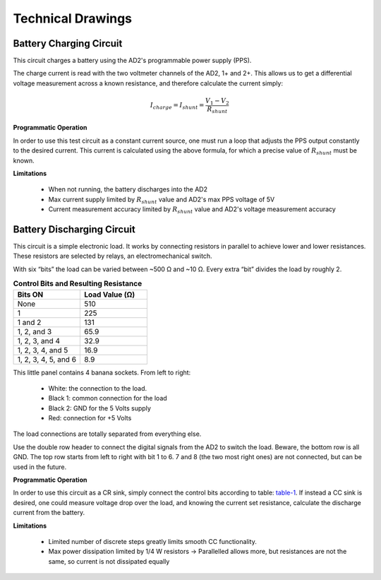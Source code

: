 ******************
Technical Drawings
******************

Battery Charging Circuit
^^^^^^^^^^^^^^^^^^^^^^^^

This circuit charges a battery using the AD2's programmable power supply (PPS).

.. image:: _static/Charge_Circuit.png
   :scale: 50 %
   :alt: Battery charging test circuit schematic

The charge current is read with the two
voltmeter channels of the AD2, 1+ and 2+. This allows us to get a differential voltage measurement across a known
resistance, and therefore calculate the current simply:

.. math::

    I_{charge} = I_{shunt} = \frac{V_1-V_2}{R_{shunt}}

**Programmatic Operation**

In order to use this test circuit as a constant current source, one must run a loop that adjusts the PPS output
constantly to the desired current. This current is calculated using the above formula, for which a precise value of
:math:`R_{shunt}` must be known.

**Limitations**

    + When not running, the battery discharges into the AD2
    + Max current supply limited by :math:`R_{shunt}` value and AD2's max PPS voltage of 5V
    + Current measurement accuracy limited by :math:`R_{shunt}` value and AD2's voltage measurement accuracy

Battery Discharging Circuit
^^^^^^^^^^^^^^^^^^^^^^^^^^^

This circuit is a simple electronic load. It works by connecting resistors in parallel to achieve lower and lower
resistances. These resistors are selected by relays, an electromechanical switch.

.. image:: _static/Electronic_Load_Circuit.png
   :scale: 20 %
   :alt: Battery discharging test circuit schematic

With six “bits” the load can be varied between ~500 Ω and ~10 Ω. Every extra “bit” divides the load by roughly 2.

.. _table-1:

.. list-table:: **Control Bits and Resulting Resistance**
   :widths: 50 50
   :header-rows: 1

   * - Bits ON
     - Load Value (Ω)
   * - None
     - 510
   * - 1
     - 225
   * - 1 and 2
     - 131
   * - 1, 2, and 3
     - 65.9
   * - 1, 2, 3, and 4
     - 32.9
   * - 1, 2, 3, 4, and 5
     - 16.9
   * - 1, 2, 3, 4, 5, and 6
     - 8.9

.. image:: _static/EL_Banana_Jacks.png
   :scale: 40 %
   :alt: Battery discharging banana jacks

This little panel contains 4 banana sockets.
From left to right:
    + White: the connection to the load.
    + Black 1: common connection for the load
    + Black 2: GND for the 5 Volts supply
    + Red: connection for +5 Volts

The load connections are totally separated from everything else.

.. image:: _static/EL_Control_Bits.png
   :scale: 40 %
   :alt: Battery discharging control bits

Use the double row header to connect the digital signals from the AD2 to switch the load.
Beware, the bottom row is all GND. The top row starts from left to right with bit 1 to 6.
7 and 8 (the two most right ones) are not connected, but can be used in the future.

**Programmatic Operation**

In order to use this circuit as a CR sink, simply connect the control bits according to table:
table-1_. If instead a CC sink is desired, one could measure voltage drop over the load,
and knowing the current set resistance, calculate the discharge current from the battery.

**Limitations**

    + Limited number of discrete steps greatly limits smooth CC functionality.
    + Max power dissipation limited by 1/4 W resistors -> Parallelled allows more, but resistances are not the same, so
      current is not dissipated equally
